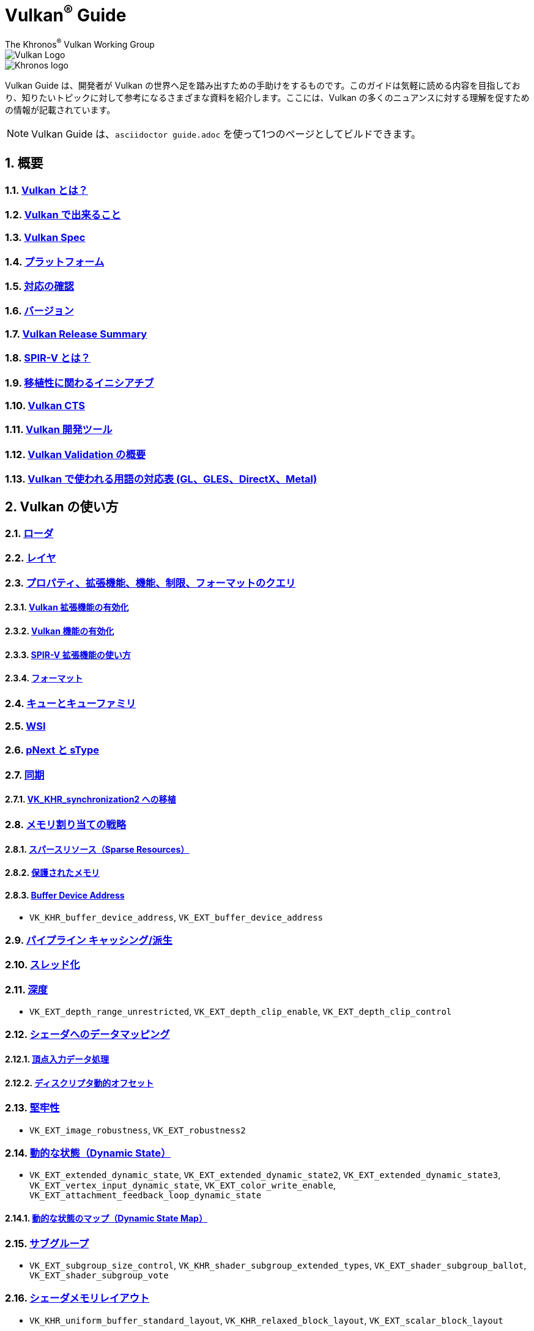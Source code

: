 // Copyright 2019-2022 The Khronos Group, Inc.
// SPDX-License-Identifier: CC-BY-4.0

= Vulkan^®^ Guide
:regtitle: pass:q,r[^®^]
The Khronos{regtitle} Vulkan Working Group
:data-uri:
:icons: font
:max-width: 100%
:numbered:
:source-highlighter: rouge
:rouge-style: github

image::../../images/vulkan_logo.png[Vulkan Logo]
image::../../images/khronos_logo.png[Khronos logo]

// Use {chapters} as base path for individual chapters, to allow single
// pages to work properly as well. Must have trailing slash.
// Implicit {relfileprefix} does not work due to file hierarchy
:chapters: chapters/

Vulkan Guide は、開発者が Vulkan の世界へ足を踏み出すための手助けをするものです。このガイドは気軽に読める内容を目指しており、知りたいトピックに対して参考になるさまざまな資料を紹介します。ここには、Vulkan の多くのニュアンスに対する理解を促すための情報が記載されています。

[NOTE]
====
Vulkan Guide は、`asciidoctor guide.adoc` を使って1つのページとしてビルドできます。
====

:leveloffset: 1

= 概要

== xref:{chapters}what_is_vulkan.adoc[Vulkan とは？]

// include::{chapters}what_is_vulkan.adoc[]

== xref:{chapters}what_vulkan_can_do.adoc[Vulkan で出来ること]

// include::{chapters}what_vulkan_can_do.adoc[]

== xref:{chapters}vulkan_spec.adoc[Vulkan Spec]

// include::{chapters}vulkan_spec.adoc[]

== xref:{chapters}platforms.adoc[プラットフォーム]

// include::{chapters}platforms.adoc[]

== xref:{chapters}checking_for_support.adoc[対応の確認]

// include::{chapters}checking_for_support.adoc[]

== xref:{chapters}versions.adoc[バージョン]

// include::{chapters}versions.adoc[]

== xref:{chapters}vulkan_release_summary.adoc[Vulkan Release Summary]

// include::{chapters}vulkan_release_summary.adoc[]

== xref:{chapters}what_is_spirv.adoc[SPIR-V とは？]

// include::{chapters}what_is_spirv.adoc[]

== xref:{chapters}portability_initiative.adoc[移植性に関わるイニシアチブ]

// include::{chapters}portability_initiative.adoc[]

== xref:{chapters}vulkan_cts.adoc[Vulkan CTS]

// include::{chapters}vulkan_cts.adoc[]

== xref:{chapters}development_tools.adoc[Vulkan 開発ツール]

// include::{chapters}development_tools.adoc[]

== xref:{chapters}validation_overview.adoc[Vulkan Validation の概要]

// include::{chapters}validation_overview.adoc[]

== xref:{chapters}decoder_ring.adoc[Vulkan で使われる用語の対応表 (GL、GLES、DirectX、Metal)]

// include::{chapters}decoder_ring.adoc[]

= Vulkan の使い方

== xref:{chapters}loader.adoc[ローダ]

// include::{chapters}loader.adoc[]

== xref:{chapters}layers.adoc[レイヤ]

// include::{chapters}layers.adoc[]

== xref:{chapters}querying_extensions_features.adoc[プロパティ、拡張機能、機能、制限、フォーマットのクエリ]

// include::{chapters}querying_extensions_features.adoc[]

=== xref:{chapters}enabling_extensions.adoc[Vulkan 拡張機能の有効化]

// include::{chapters}enabling_extensions.adoc[]

=== xref:{chapters}enabling_features.adoc[Vulkan 機能の有効化]

// include::{chapters}enabling_features.adoc[]

=== xref:{chapters}spirv_extensions.adoc[SPIR-V 拡張機能の使い方]

// include::{chapters}spirv_extensions.adoc[]

=== xref:{chapters}formats.adoc[フォーマット]

// include::{chapters}formats.adoc[]

== xref:{chapters}queues.adoc[キューとキューファミリ]

// include::{chapters}queues.adoc[]

== xref:{chapters}wsi.adoc[WSI]

// include::{chapters}wsi.adoc[]

== xref:{chapters}pnext_and_stype.adoc[pNext と sType]

// include::{chapters}pnext_and_stype.adoc[]

== xref:{chapters}synchronization.adoc[同期]

// include::{chapters}synchronization.adoc[]

=== xref:{chapters}extensions/VK_KHR_synchronization2.adoc[VK_KHR_synchronization2 への移植]

// include::{chapters}extensions/VK_KHR_synchronization2.adoc[]

== xref:{chapters}memory_allocation.adoc[メモリ割り当ての戦略]

// include::{chapters}memory_allocation.adoc[]

=== xref:{chapters}sparse_resources.adoc[スパースリソース（Sparse Resources）]

// include::{chapters}sparse_resources.adoc[]

=== xref:{chapters}protected.adoc[保護されたメモリ]

// include::{chapters}protected.adoc[]

=== xref:{chapters}buffer_device_address.adoc[Buffer Device Address]

// include::{chapters}buffer_device_address.adoc[]

  * `VK_KHR_buffer_device_address`, `VK_EXT_buffer_device_address`

== xref:{chapters}pipeline_cache.adoc[パイプライン キャッシング/派生]

// include::{chapters}pipeline_cache.adoc[]

== xref:{chapters}threading.adoc[スレッド化]

// include::{chapters}threading.adoc[]

== xref:{chapters}depth.adoc[深度]

// include::{chapters}depth.adoc[]

  * `VK_EXT_depth_range_unrestricted`, `VK_EXT_depth_clip_enable`, `VK_EXT_depth_clip_control`

== xref:{chapters}mapping_data_to_shaders.adoc[シェーダへのデータマッピング]

// include::{chapters}mapping_data_to_shaders.adoc[]

=== xref:{chapters}vertex_input_data_processing.adoc[頂点入力データ処理]

// include::{chapters}vertex_input_data_processing.adoc[]

=== xref:{chapters}descriptor_dynamic_offset.adoc[ディスクリプタ動的オフセット]

// include::{chapters}descriptor_dynamic_offset.adoc[]

== xref:{chapters}robustness.adoc[堅牢性]

// include::{chapters}robustness.adoc[]

  * `VK_EXT_image_robustness`, `VK_EXT_robustness2`

== xref:{chapters}dynamic_state.adoc[動的な状態（Dynamic State）]

// include::{chapters}dynamic_state.adoc[]

  * `VK_EXT_extended_dynamic_state`, `VK_EXT_extended_dynamic_state2`, `VK_EXT_extended_dynamic_state3`, `VK_EXT_vertex_input_dynamic_state`, `VK_EXT_color_write_enable`, `VK_EXT_attachment_feedback_loop_dynamic_state`

=== xref:{chapters}dynamic_state_map.adoc[動的な状態のマップ（Dynamic State Map）]

// include::{chapters}dynamic_state_map.adoc[]

== xref:{chapters}subgroups.adoc[サブグループ]

// include::{chapters}subgroups.adoc[]

  * `VK_EXT_subgroup_size_control`, `VK_KHR_shader_subgroup_extended_types`, `VK_EXT_shader_subgroup_ballot`, `VK_EXT_shader_subgroup_vote`

== xref:{chapters}shader_memory_layout.adoc[シェーダメモリレイアウト]

// include::{chapters}shader_memory_layout.adoc[]

  * `VK_KHR_uniform_buffer_standard_layout`, `VK_KHR_relaxed_block_layout`, `VK_EXT_scalar_block_layout`

== xref:{chapters}atomics.adoc[アトミック]

// include::{chapters}atomics.adoc[]

  * `VK_KHR_shader_atomic_int64`, `VK_EXT_shader_image_atomic_int64`, `VK_EXT_shader_atomic_float`, `VK_EXT_shader_atomic_float2`

== xref:{chapters}common_pitfalls.adoc[よくある落とし穴]

// include::{chapters}common_pitfalls.adoc[]

== xref:{chapters}hlsl.adoc[HLSL シェーダの使い方]

// include::{chapters}hlsl.adoc[]

== xref:{chapters}high_level_shader_language_comparison.adoc[高レベルシェーダ言語の比較]

// include::{chapters}high_level_shader_language_comparison.adoc[]

= 拡張機能を使うタイミングと理由

[NOTE]
====
さまざまな Vulkan Extensions の補足的なリファレンスです。各拡張機能の詳細については、Vulkan Spec を参照してください。
====

== xref:{chapters}extensions/cleanup.adoc[クリーンアップ拡張機能]

  * `VK_EXT_4444_formats`, `VK_KHR_bind_memory2`, `VK_KHR_create_renderpass2`, `VK_KHR_dedicated_allocation`, `VK_KHR_driver_properties`, `VK_KHR_get_memory_requirements2`, `VK_KHR_get_physical_device_properties2`, `VK_EXT_host_query_reset`, `VK_KHR_maintenance1`, `VK_KHR_maintenance2`, `VK_KHR_maintenance3`, `VK_KHR_maintenance4`, `VK_KHR_maintenance5`, `VK_KHR_maintenance6`, `VK_KHR_separate_depth_stencil_layouts`, `VK_KHR_depth_stencil_resolve`, `VK_EXT_separate_stencil_usage`, `VK_EXT_sampler_filter_minmax`, `VK_KHR_sampler_mirror_clamp_to_edge`, `VK_EXT_ycbcr_2plane_444_formats`, `VK_KHR_format_feature_flags2`, `VK_EXT_rgba10x6_formats`, `VK_KHR_copy_commands2`

// include::{chapters}extensions/cleanup.adoc[]

== xref:{chapters}extensions/device_groups.adoc[デバイスグループ]

  * `VK_KHR_device_group`, `VK_KHR_device_group_creation`

// include::{chapters}extensions/device_groups.adoc[]

== xref:{chapters}extensions/external.adoc[外部メモリと同期]

  * `VK_KHR_external_fence`, `VK_KHR_external_memory`, `VK_KHR_external_semaphore`

// include::{chapters}extensions/external.adoc[]

== xref:{chapters}extensions/ray_tracing.adoc[レイトレーシング]

  * `VK_KHR_acceleration_structure`, `VK_KHR_ray_tracing_pipeline`, `VK_KHR_ray_query`, `VK_KHR_pipeline_library`, `VK_KHR_deferred_host_operations`

// include::{chapters}extensions/ray_tracing.adoc[]

== xref:{chapters}extensions/shader_features.adoc[シェーダ機能]

  * `VK_KHR_8bit_storage`, `VK_KHR_16bit_storage`, `VK_KHR_shader_clock`, `VK_EXT_shader_demote_to_helper_invocation`, `VK_KHR_shader_draw_parameters`, `VK_KHR_shader_float16_int8`, `VK_KHR_shader_float_controls`, `VK_KHR_shader_non_semantic_info`, `VK_EXT_shader_stencil_export`, `VK_KHR_shader_terminate_invocation`, `VK_EXT_shader_viewport_index_layer`, `VK_KHR_spirv_1_4`, `VK_KHR_storage_buffer_storage_class`, `VK_KHR_variable_pointers`, `VK_KHR_vulkan_memory_model`, `VK_KHR_workgroup_memory_explicit_layout`, `VK_KHR_zero_initialize_workgroup_memory`

// include::{chapters}extensions/shader_features.adoc[]

== xref:{chapters}extensions/translation_layer_extensions.adoc[変換レイヤ拡張機能]

  * `VK_EXT_custom_border_color`, `VK_EXT_border_color_swizzle`, `VK_EXT_depth_clip_enable`, `VK_EXT_depth_clip_control`, `VK_EXT_provoking_vertex`, `VK_EXT_transform_feedback`, `VK_EXT_image_view_min_lod`

// include::{chapters}extensions/translation_layer_extensions.adoc[]

== xref:{chapters}extensions/VK_EXT_descriptor_indexing.adoc[VK_EXT_descriptor_indexing]

// include::{chapters}extensions/VK_EXT_descriptor_indexing.adoc[]

== xref:{chapters}extensions/VK_EXT_inline_uniform_block.adoc[VK_EXT_inline_uniform_block]

// include::{chapters}extensions/VK_EXT_inline_uniform_block.adoc[]

== xref:{chapters}extensions/VK_EXT_memory_priority.adoc[VK_EXT_memory_priority]

// include::{chapters}extensions/VK_EXT_memory_priority.adoc[]

== xref:{chapters}extensions/VK_KHR_descriptor_update_template.adoc[VK_KHR_descriptor_update_template]

// include::{chapters}extensions/VK_KHR_descriptor_update_template.adoc[]

== xref:{chapters}extensions/VK_KHR_draw_indirect_count.adoc[VK_KHR_draw_indirect_count]

// include::{chapters}extensions/VK_KHR_draw_indirect_count.adoc[]

== xref:{chapters}extensions/VK_KHR_image_format_list.adoc[VK_KHR_image_format_list]

// include::{chapters}extensions/VK_KHR_image_format_list.adoc[]

== xref:{chapters}extensions/VK_KHR_imageless_framebuffer.adoc[VK_KHR_imageless_framebuffer]

// include::{chapters}extensions/VK_KHR_imageless_framebuffer.adoc[]

== xref:{chapters}extensions/VK_KHR_sampler_ycbcr_conversion.adoc[VK_KHR_sampler_ycbcr_conversion]

// include::{chapters}extensions/VK_KHR_sampler_ycbcr_conversion.adoc[]

== link:https://www.khronos.org/blog/vulkan-timeline-semaphores[VK_KHR_timeline_semaphore]

== link:https://www.khronos.org/blog/streamlining-render-passes[VK_KHR_dynamic_rendering]

== xref:{chapters}extensions/VK_KHR_shader_subgroup_uniform_control_flow.adoc[VK_KHR_shader_subgroup_uniform_control_flow]

// include::{chapters}extensions/VK_KHR_shader_subgroup_uniform_control_flow.adoc[]

= link:CONTRIBUTING.adoc[貢献]

= link:LICENSE[ライセンス]

= link:CODE_OF_CONDUCT.adoc[行動規範]
